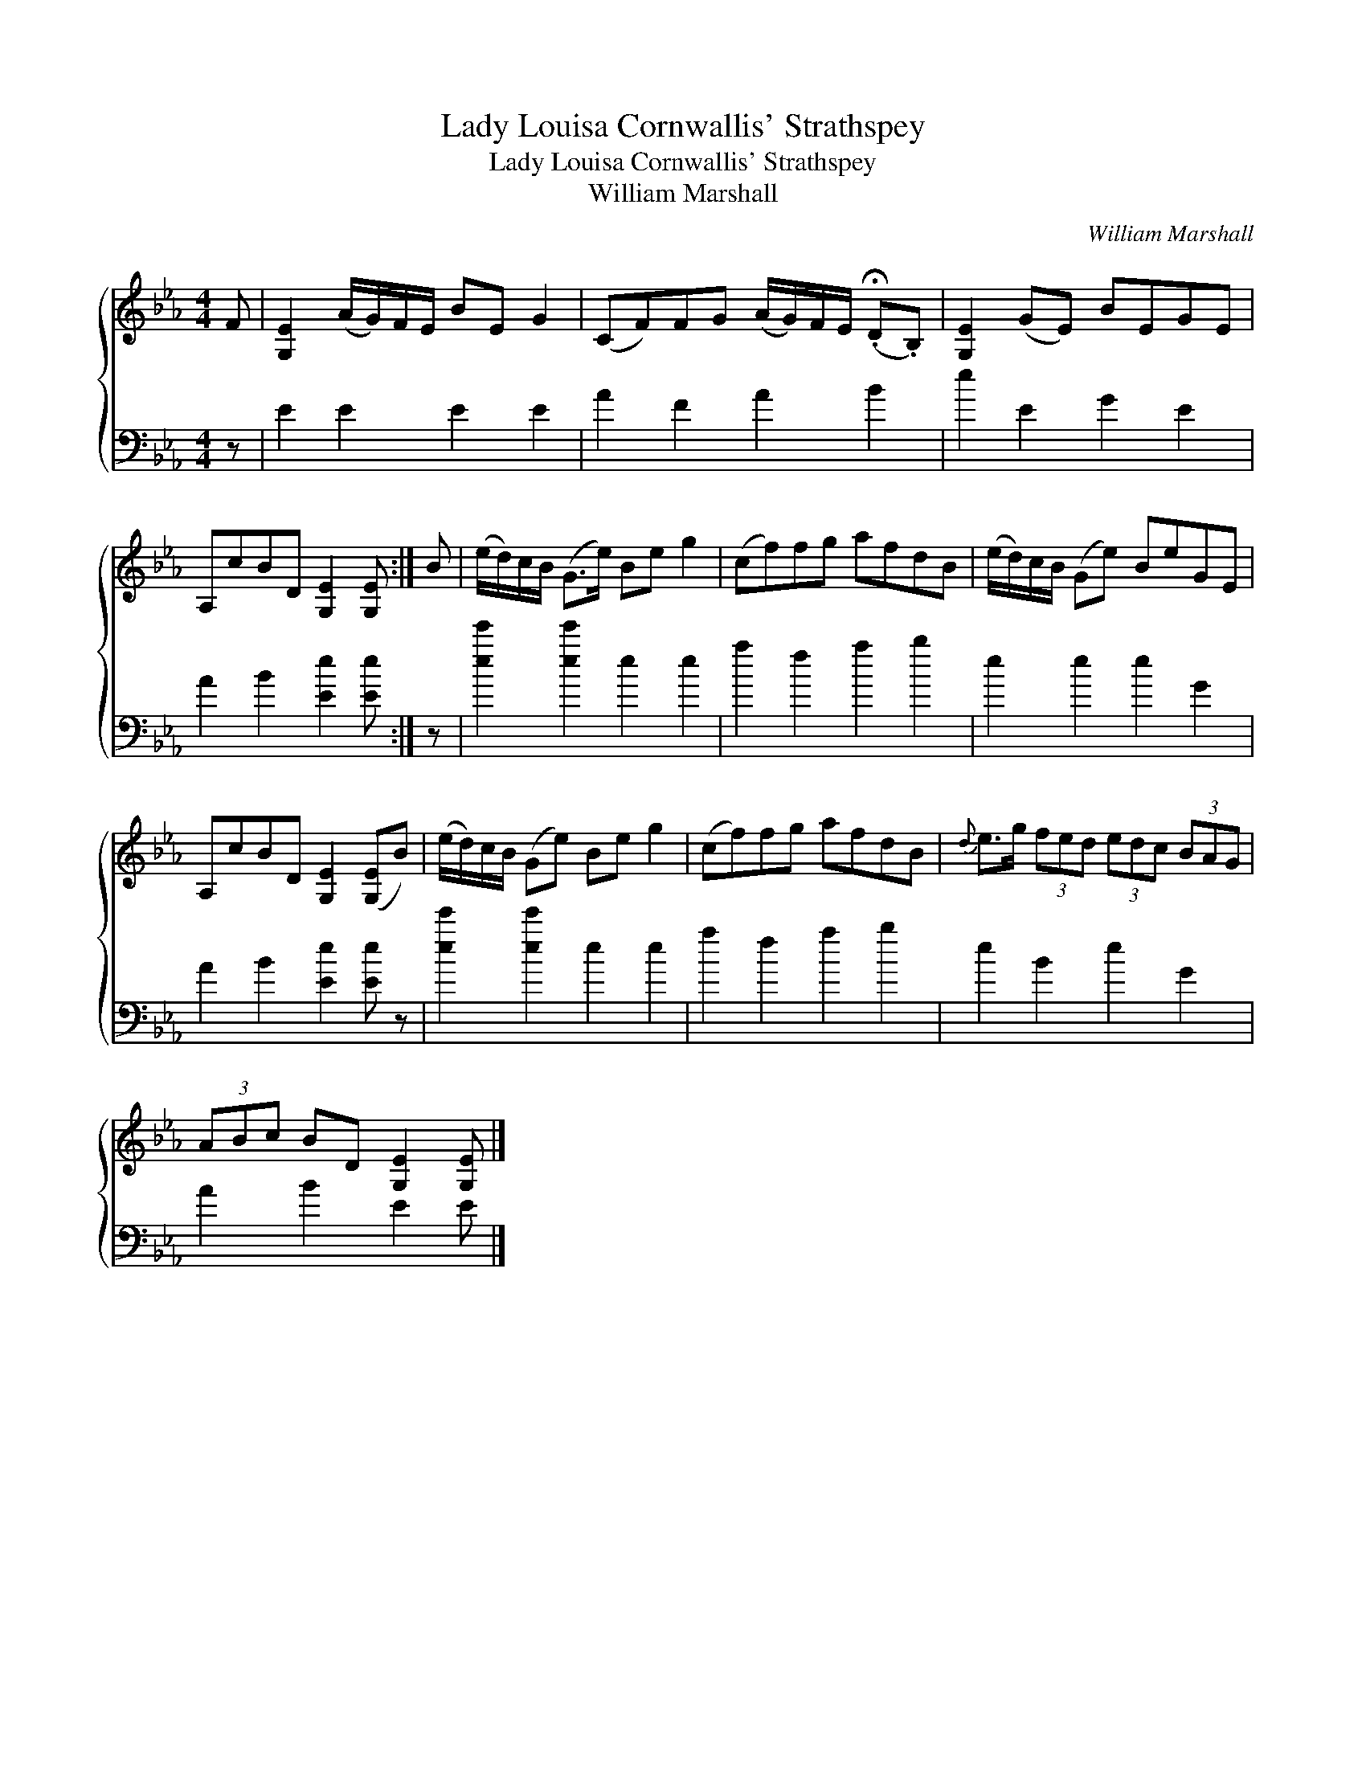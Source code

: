 X:1
T:Lady Louisa Cornwallis' Strathspey
T:Lady Louisa Cornwallis' Strathspey
T:William Marshall
C:William Marshall
%%score { 1 2 }
L:1/8
M:4/4
K:Eb
V:1 treble 
V:2 bass 
V:1
 F | [G,E]2 (A/G/)F/E/ BE G2 | (CF)FG (A/G/)F/E/ (.!fermata!D.B,) | [G,E]2 (GE) BEGE | %4
 A,cBD [G,E]2 [G,E] :| B | (e/d/)c/B/ (G>e) Be g2 | (cf)fg afdB | (e/d/)c/B/ (Ge) BeGE | %9
 A,cBD [G,E]2 ([G,E]B) | (e/d/)c/B/ (Ge) Be g2 | (cf)fg afdB |{d} e>g (3fed (3edc (3BAG | %13
 (3ABc BD [G,E]2 [G,E] |] %14
V:2
 z | E2 E2 E2 E2 | A2 F2 A2 B2 | e2 E2 G2 E2 | A2 B2 [Ee]2 [Ee] :| z | [ee']2 [ee']2 e2 e2 | %7
 a2 f2 a2 b2 | e2 e2 e2 G2 | A2 B2 [Ee]2 [Ee] z | [ee']2 [ee']2 e2 e2 | a2 f2 a2 b2 | e2 B2 e2 G2 | %13
 A2 B2 E2 E |] %14

